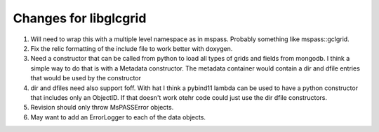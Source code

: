 Changes for libglcgrid
==========================
1.  Will need to wrap this with a multiple level namespace as in mspass.
    Probably something like mspass::gclgrid.
2.  Fix the relic formatting of the include file to work better with doxygen.
3.  Need a constructor that can be called from python to load all types of
    grids and fields from mongodb.   I think a simple way to do that is
    with a Metadata constructor.   The metadata container would contain a
    dir and dfile entries that would be used by the constructor
4.  dir and dfiles need also support foff.   With hat I think a pybind11
    lambda can be used to have a python constructor that includes only an
    ObjectID.  If that doesn't work otehr code could just use the dir dfile
    constructors.
5.  Revision should only throw MsPASSError objects.
6.  May want to add an ErrorLogger to each of the data objects.
